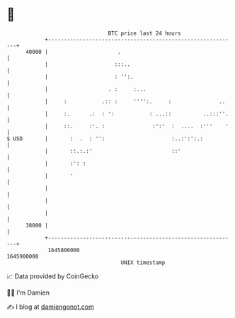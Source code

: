 * 👋

#+begin_example
                                   BTC price last 24 hours                    
               +------------------------------------------------------------+ 
         40000 |                      .                                     | 
               |                     :::..                                  | 
               |                     : '':.                                 | 
               |                   . :     :...                             | 
               |     :           .:: :     '''':.     :               ..    | 
               |     :.      .:  : ':           : ...::          ..:::''.   | 
               |     ::.     :'. :               :':'  :  ....  :'''    '   | 
   $ USD       |       :  .  : '':                     :..:':':.:           | 
               |       ::.:.:'                         ::'                  | 
               |       :': :                                                | 
               |       '                                                    | 
               |                                                            | 
               |                                                            | 
               |                                                            | 
         38000 |                                                            | 
               +------------------------------------------------------------+ 
                1645800000                                        1645900000  
                                       UNIX timestamp                         
#+end_example
📈 Data provided by CoinGecko

🧑‍💻 I'm Damien

✍️ I blog at [[https://www.damiengonot.com][damiengonot.com]]
